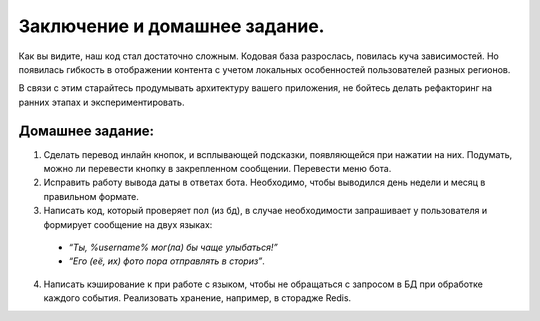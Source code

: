 Заключение и домашнее задание.
------------------------------

Как вы видите, наш код стал достаточно сложным. Кодовая база разрослась, повилась куча зависимостей. Но появилась гибкость в отображении контента с учетом локальных особенностей пользователей разных регионов.

В связи с этим старайтесь продумывать архитектуру вашего приложения, не бойтесь делать рефакторинг на ранних этапах и экспериментировать.

Домашнее задание:
~~~~~~~~~~~~~~~~~

1. Сделать перевод инлайн кнопок, и всплывающей подсказки, появляющейся при нажатии на них. Подумать, можно ли перевести кнопку в закрепленном сообщении. Перевести меню бота.
2. Исправить работу вывода даты в ответах бота. Необходимо, чтобы выводился день недели и месяц в правильном формате.
3. Написать код, который проверяет пол (из бд), в случае необходимости запрашивает у пользователя и формирует сообщение на двух языках:
  - *“Ты, %username% мог(ла) бы чаще улыбаться!”*
  - *“Его (её, их) фото пора отправлять в сториз”*.
4. Написать кэширование к при работе с языком, чтобы не обращаться с запросом в БД при обработке каждого события. Реализовать хранение, например, в сторадже Redis.


